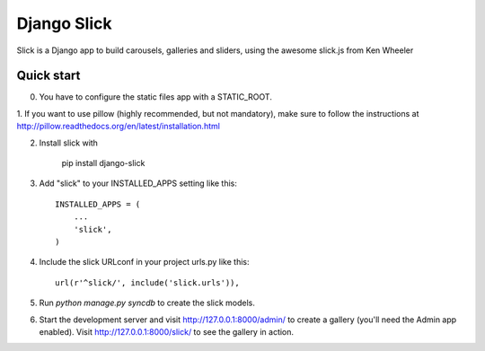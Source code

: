 =====
Django Slick
=====

Slick is a Django app to build carousels, galleries and sliders, using the awesome slick.js from Ken Wheeler

Quick start
-----------

0. You have to configure the static files app with a STATIC_ROOT.

1. If you want to use pillow (highly recommended, but not mandatory), make sure to follow the instructions at
http://pillow.readthedocs.org/en/latest/installation.html

2. Install slick with

    pip install django-slick

3. Add "slick" to your INSTALLED_APPS setting like this::

      INSTALLED_APPS = (
          ...
          'slick',
      )

4. Include the slick URLconf in your project urls.py like this::

      url(r'^slick/', include('slick.urls')),

5. Run `python manage.py syncdb` to create the slick models.

6. Start the development server and visit http://127.0.0.1:8000/admin/
   to create a gallery (you'll need the Admin app enabled). Visit
   http://127.0.0.1:8000/slick/ to see the gallery in action.
